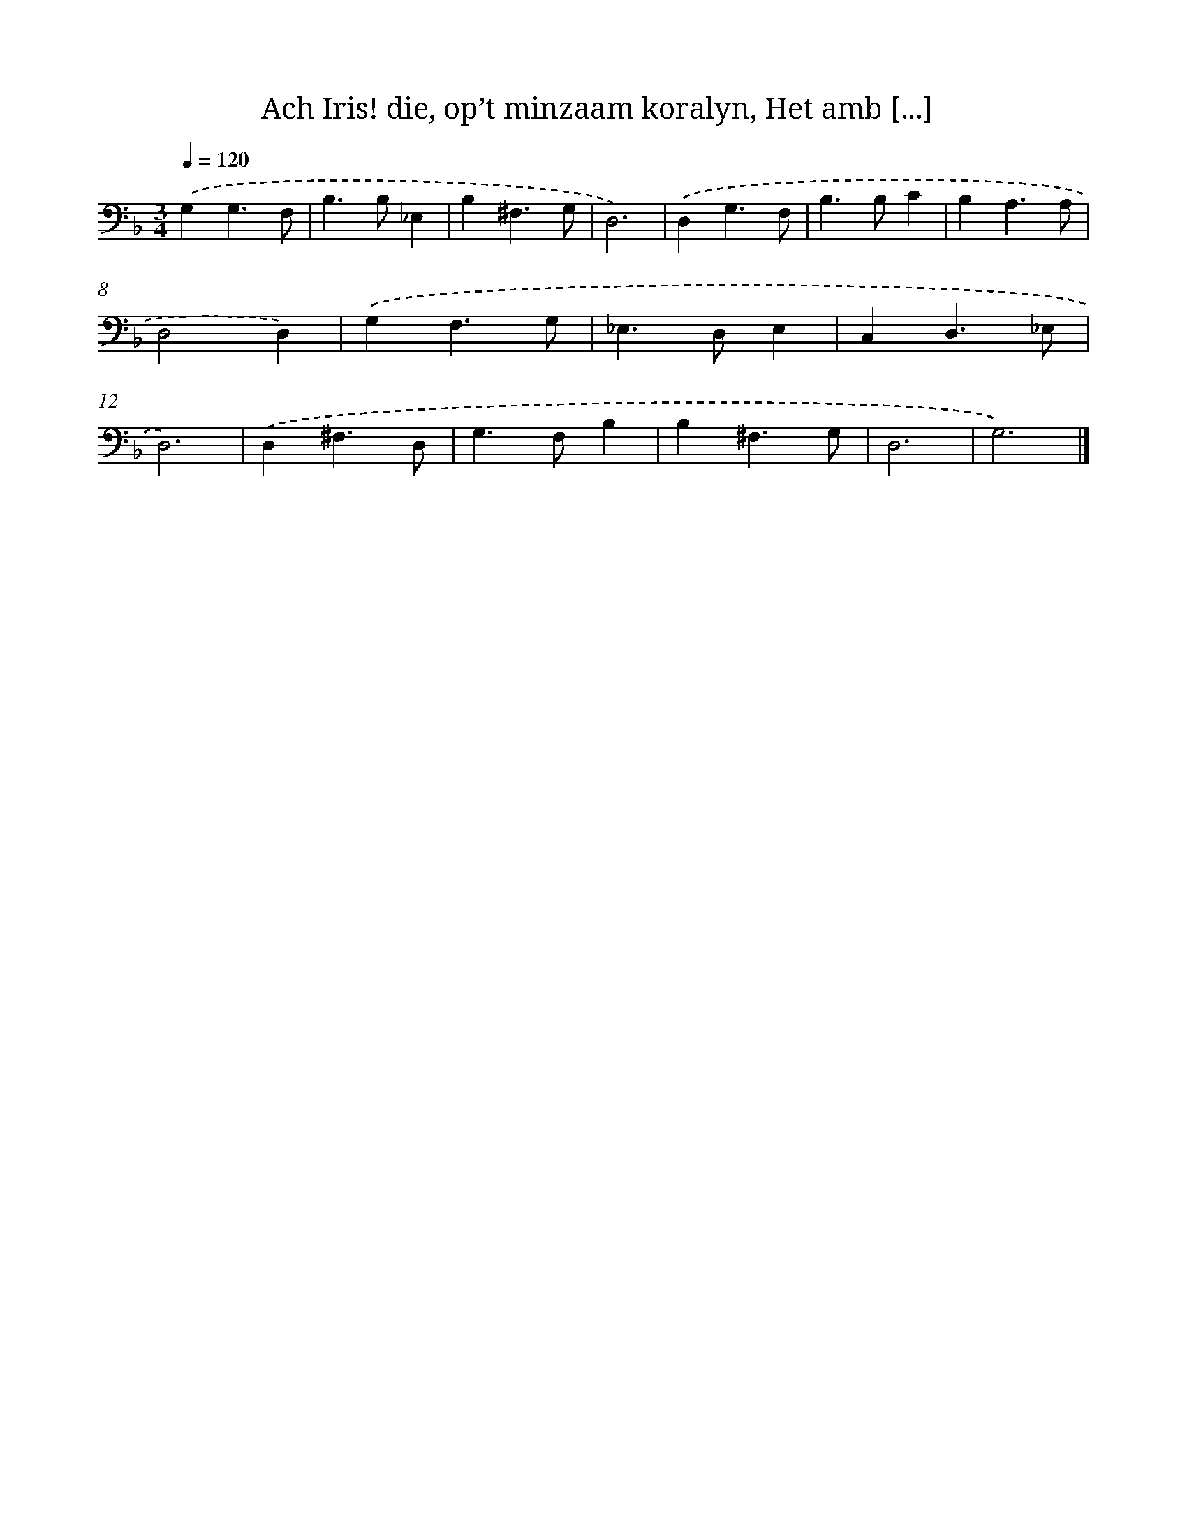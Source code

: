 X: 11122
T: Ach Iris! die, op’t minzaam koralyn, Het amb [...]
%%abc-version 2.0
%%abcx-abcm2ps-target-version 5.9.1 (29 Sep 2008)
%%abc-creator hum2abc beta
%%abcx-conversion-date 2018/11/01 14:37:12
%%humdrum-veritas 3710071581
%%humdrum-veritas-data 1259654959
%%continueall 1
%%barnumbers 0
L: 1/4
M: 3/4
Q: 1/4=120
K: F clef=bass
.('G,G,3/F,/ |
B,>B,_E, |
B,^F,3/G,/ |
D,3) |
.('D,G,3/F,/ |
B,>B,C |
B,A,3/A,/ |
D,2D,) |
.('G,F,3/G,/ |
_E,>D,E, |
C,D,3/_E,/ |
D,3) |
.('D,^F,3/D,/ |
G,>F,B, |
B,^F,3/G,/ |
D,3 |
G,3) |]
